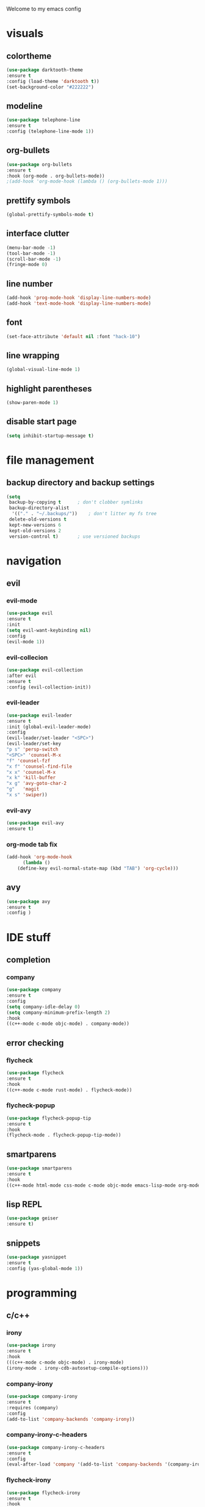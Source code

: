 Welcome to my emacs config

* visuals
** colortheme
 #+BEGIN_SRC emacs-lisp
 (use-package darktooth-theme
 :ensure t
 :config (load-theme 'darktooth t))
 (set-background-color "#222222")
 #+END_SRC
** modeline
   #+BEGIN_SRC emacs-lisp
   (use-package telephone-line
   :ensure t
   :config (telephone-line-mode 1))
   #+END_SRC
** org-bullets
 #+BEGIN_SRC emacs-lisp
 (use-package org-bullets
 :ensure t
 :hook (org-mode . org-bullets-mode))
 ;(add-hook 'org-mode-hook (lambda () (org-bullets-mode 1)))
 #+END_SRC
** prettify symbols
   #+BEGIN_SRC emacs-lisp
   (global-prettify-symbols-mode t)
   #+END_SRC
** interface clutter
#+BEGIN_SRC emacs-lisp
(menu-bar-mode -1)
(tool-bar-mode -1)
(scroll-bar-mode -1)
(fringe-mode 0)
#+END_SRC
** line number
   #+BEGIN_SRC emacs-lisp
   (add-hook 'prog-mode-hook 'display-line-numbers-mode)
   (add-hook 'text-mode-hook 'display-line-numbers-mode)
   #+END_SRC
** font
 #+BEGIN_SRC emacs-lisp
 (set-face-attribute 'default nil :font "hack-10")
 #+END_SRC
** line wrapping 
   #+BEGIN_SRC emacs-lisp
   (global-visual-line-mode 1)
   #+END_SRC
** highlight parentheses
   #+BEGIN_SRC emacs-lisp
   (show-paren-mode 1)
   #+END_SRC
** disable start page
   #+BEGIN_SRC emacs-lisp
   (setq inhibit-startup-message t)
   #+END_SRC
* file management
** backup directory and backup settings
   #+BEGIN_SRC emacs-lisp
   (setq
    backup-by-copying t      ; don't clobber symlinks
    backup-directory-alist
     '(("." . "~/.backups/"))    ; don't litter my fs tree
    delete-old-versions t
    kept-new-versions 6
    kept-old-versions 2
    version-control t)       ; use versioned backups
   #+END_SRC
* navigation
** evil
*** evil-mode
   #+begin_src emacs-lisp
   (use-package evil
   :ensure t
   :init
   (setq evil-want-keybinding nil)
   :config 
   (evil-mode 1))
   #+end_src
*** evil-collecion
    #+begin_src emacs-lisp
    (use-package evil-collection
    :after evil
    :ensure t
    :config (evil-collection-init))
    #+end_src
*** evil-leader
    #+begin_src emacs-lisp
    (use-package evil-leader
    :ensure t
    :init (global-evil-leader-mode)
    :config 
    (evil-leader/set-leader "<SPC>") 
    (evil-leader/set-key
    "p s" 'persp-switch
    "<SPC>" 'counsel-M-x
    "f" 'counsel-fzf
    "x f" 'counsel-find-file
    "x x" 'counsel-M-x
    "x k" 'kill-buffer
    "x g" 'avy-goto-char-2
    "g"   'magit
    "x s" 'swiper))
    #+end_src
*** evil-avy
    #+begin_src emacs-lisp
    (use-package evil-avy
    :ensure t)
    #+end_src
*** org-mode tab fix
    #+BEGIN_SRC emacs-lisp
    (add-hook 'org-mode-hook                                                                      
          (lambda ()                                                                          
        (define-key evil-normal-state-map (kbd "TAB") 'org-cycle))) 
    #+END_SRC
** avy
   #+begin_src emacs-lisp
   (use-package avy
   :ensure t
   :config )
   #+end_src
* IDE stuff
** completion
*** company
    #+BEGIN_SRC emacs-lisp
    (use-package company
    :ensure t
    :config 
    (setq company-idle-delay 0)
    (setq company-minimum-prefix-length 2)
    :hook 
    ((c++-mode c-mode objc-mode) . company-mode))
    #+END_SRC
** error checking
*** flycheck
    #+BEGIN_SRC emacs-lisp
    (use-package flycheck
    :ensure t
    :hook
    ((c++-mode c-mode rust-mode) . flycheck-mode))
    #+END_SRC
*** flycheck-popup
    #+begin_src emacs-lisp
    (use-package flycheck-popup-tip
    :ensure t
    :hook
    (flycheck-mode . flycheck-popup-tip-mode))
    #+end_src
** smartparens
   #+BEGIN_SRC emacs-lisp
   (use-package smartparens
   :ensure t
   :hook
   ((c++-mode html-mode css-mode c-mode objc-mode emacs-lisp-mode org-mode scheme-mode) . smartparens-mode))
   #+END_SRC
** lisp REPL
   #+begin_src emacs-lisp
   (use-package geiser
   :ensure t)
   #+end_src
** snippets
   #+BEGIN_SRC emacs-lisp
   (use-package yasnippet
   :ensure t
   :config (yas-global-mode 1))
   #+END_SRC
* programming
** c/c++
*** irony
   #+BEGIN_SRC emacs-lisp
   (use-package irony
   :ensure t
   :hook
   (((c++-mode c-mode objc-mode) . irony-mode)
   (irony-mode . irony-cdb-autosetup-compile-options)))
   #+END_SRC
*** company-irony
 #+BEGIN_SRC emacs-lisp
 (use-package company-irony
 :ensure t
 :requires (company)
 :config 
 (add-to-list 'company-backends 'company-irony))
#+END_SRC
*** company-irony-c-headers
    #+BEGIN_SRC emacs-lisp
    (use-package company-irony-c-headers
    :ensure t
    :config 
    (eval-after-load 'company '(add-to-list 'company-backends '(company-irony-c-headers company-irony))))
    #+END_SRC
*** flycheck-irony
    #+BEGIN_SRC emacs-lisp
    (use-package flycheck-irony
    :ensure t
    :hook
    (flycheck-mode . flycheck-irony-setup))
    #+END_SRC
*** eldoc-irony
    #+begin_src emacs-lisp
    (use-package irony-eldoc
    :ensure t
    :hook
    (irony-mode . irony-eldoc))
    #+end_src
** rust
*** rust-mode
    #+begin_src emacs-lisp 
    (use-package rust-mode
    :ensure t)
    #+end_src
*** flycheck-rust
    #+begin_src emacs-lisp 
    (use-package flycheck-rust
    :ensure t
    :hook (flycheck-rust-setup . rust-mode))
    #+end_src
** haskell
*** haskell-mode
   #+BEGIN_SRC emacs-lisp
   (use-package haskell-mode
   :ensure t)
   #+END_SRC
* minibuffers tools
** ivy 
 #+BEGIN_SRC emacs-lisp
 (use-package ivy
 :ensure t
 :config 
 (ivy-mode 1))
 #+END_SRC
** counsel
 #+BEGIN_SRC emacs-lisp
 (use-package counsel
 :ensure t
 :config 
 (counsel-mode 1))
 #+END_SRC
** swiper
   #+begin_src emacs-lisp
   (use-package swiper
   :ensure t
   :bind ("C-s" . 'swiper))
   #+end_src
* git integration
** magit 
  #+BEGIN_SRC emacs-lisp
  (use-package magit
  :ensure t)
  #+END_SRC
** magit-evil
   #+begin_src emacs-lisp
   (use-package evil-magit
   :ensure t)
   #+end_src

